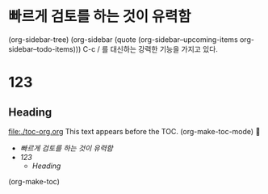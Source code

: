 
* 빠르게 검토를 하는 것이 유력함



 
(org-sidebar-tree)
(org-sidebar (quote (org-sidebar--upcoming-items org-sidebar--todo-items)))
C-c /  를 대신하는 강력한 기능을 가지고 있다.
* 123

** Heading
:PROPERTIES:
:TOC:      :include all
:END:
file:./toc-org.org
This text appears before the TOC.
(org-make-toc-mode)

:CONTENTS:
- [[%EB%B9%A0%EB%A5%B4%EA%B2%8C %EA%B2%80%ED%86%A0%EB%A5%BC %ED%95%98%EB%8A%94 %EA%B2%83%EC%9D%B4 %EC%9C%A0%EB%A0%A5%ED%95%A8][빠르게 검토를 하는 것이 유력함]]
- [[123][123]]
  - [[Heading][Heading]]
:END:
 (org-make-toc)
